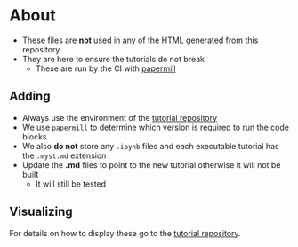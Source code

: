 * About
- These files are *not* used in any of the HTML generated from this repository.
- They are here to ensure the tutorials do not break
  - These are run by the CI with [[https://papermill.readthedocs.io/en/latest/reference/papermill-cli.html][papermill]]
** Adding
- Always use the environment of the [[https://github.com/symengine/symengine.github.io][tutorial repository]]
- We use ~papermill~ to determine which version is required to run the code blocks
- We also *do not* store any ~.ipynb~ files and each executable tutorial has the ~.myst.md~ extension
- Update the *.md* files to point to the new tutorial otherwise it will not be built
  - It will still be tested
** Visualizing
For details on how to display these go to the [[https://github.com/symengine/symengine.github.io][tutorial repository]].
